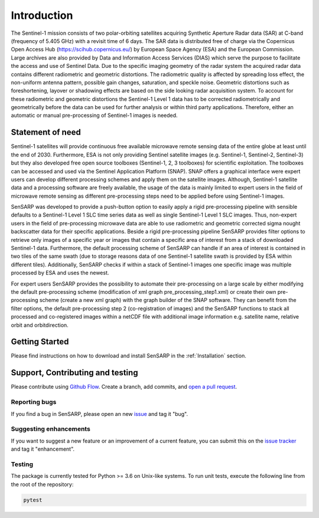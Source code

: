 .. _Introduction:

Introduction
============
The Sentinel-1 mission consists of two polar-orbiting satellites acquiring Synthetic Aperture Radar data (SAR) at C-band (frequency of 5.405 GHz) with a revisit time of 6 days.
The SAR data is distributed free of charge via the Copernicus Open Access Hub (https://scihub.copernicus.eu/) by European Space Agency (ESA) and the European Commission.
Large archives are also provided by Data and Information Access Services (DIAS) which serve the purpose to facilitate the access and use of Sentinel Data.
Due to the specific imaging geometry of the radar system the acquired radar data contains different radiometric and geometric distortions.
The radiometric quality is affected by spreading loss effect, the non-uniform antenna pattern, possible gain changes, saturation, and speckle noise.
Geometric distortions such as foreshortening, layover or shadowing effects are based on the side looking radar acquisition system.
To account for these radiometric and geometric distortions the Sentinel-1 Level 1 data has to be corrected radiometrically and geometrically before the data can be used for further analysis or within third party applications.
Therefore, either an automatic or manual pre-processing of Sentinel-1 images is needed.

Statement of need
------------------
Sentinel-1 satellites will provide continuous free available microwave remote sensing data of the entire globe at least until the end of 2030.
Furthermore, ESA is not only providing Sentinel satellite images (e.g. Sentinel-1, Sentinel-2, Sentinel-3) but they also developed free open source toolboxes (Sentinel-1, 2, 3 toolboxes) for scientific exploitation.
The toolboxes can be accessed and used via the Sentinel Application Platform (SNAP).
SNAP offers a graphical interface were expert users can develop different processing schemes and apply them on the satellite images.
Although, Sentinel-1 satellite data and a processing software are freely available, the usage of the data is mainly limited to expert users in the field of microwave remote sensing as different pre-processing steps need to be applied before using Sentinel-1 images.

SenSARP was developed to provide a push-button option to easily apply a rigid pre-processing pipeline with sensible defaults to a Sentinel-1 Level 1 SLC time series data as well as single Sentinel-1 Level 1 SLC images.
Thus, non-expert users in the field of pre-processing microwave data are able to use radiometric and geometric corrected sigma nought backscatter data for their specific applications.
Beside a rigid pre-processing pipeline SenSARP provides filter options to retrieve only images of a specific year or images that contain a specific area of interest from a stack of downloaded Sentinel-1 data.
Furthermore, the default processing scheme of SenSARP can handle if an area of interest is contained in two tiles of the same swath (due to storage reasons data of one Sentinel-1 satellite swath is provided by ESA within different tiles).
Additionally, SenSARP checks if within a stack of Sentinel-1 images one specific image was multiple processed by ESA and uses the newest.

For expert users SenSARP provides the possibility to automate their pre-processing on a large scale by either modifying the default pre-processing scheme (modification of xml graph pre_processing_step1.xml) or create their own pre-processing scheme (create a new xml graph) with the graph builder of the SNAP software.
They can benefit from the filter options, the default pre-processing step 2 (co-registration of images) and the SenSARP functions to stack all processed and co-registered images within a netCDF file with additional image information e.g. satellite name, relative orbit and orbitdirection.


Getting Started
------------------
Please find instructions on how to download and install SenSARP in the :ref:`Installation` section.

Support, Contributing and testing
----------------------------------
Please contribute using `Github Flow <https://guides.github.com/introduction/flow/>`_. Create a branch, add commits, and `open a pull request <https://github.com/multiply-org/sar-pre-processing/issues/new>`_.

Reporting bugs
~~~~~~~~~~~~~~~
If you find a bug in SenSARP, please open an new `issue <https://github.com/multiply-org/sar-pre-processing/issues/new>`_ and tag it "bug".

Suggesting enhancements
~~~~~~~~~~~~~~~
If you want to suggest a new feature or an improvement of a current feature, you can submit this on the `issue tracker <https://github.com/multiply-org/sar-pre-processing/issues/new>`_ and tag it "enhancement".

Testing
~~~~~~~~~~~~~~~
The package is currently tested for Python >= 3.6 on Unix-like systems.
To run unit tests, execute the following line from the root of the repository:

.. code:: bash

   pytest

